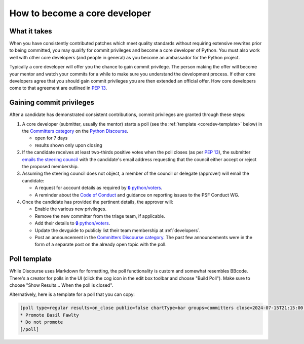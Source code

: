 .. _become-core-developer:
.. _coredev:

==============================
How to become a core developer
==============================

What it takes
=============

When you have consistently contributed patches which meet quality standards
without requiring extensive rewrites prior to being committed,
you may qualify for commit privileges and become a core developer of Python.
You must also work well with other core developers (and people in general)
as you become an ambassador for the Python project.

Typically a core developer will offer you the chance to gain commit privilege.
The person making the offer will become your mentor and watch your commits for
a while to make sure you understand the development process. If other core
developers agree that you should gain commit privileges you are then extended
an official offer. How core developers come to that agreement are outlined in
:pep:`13`.


Gaining commit privileges
=========================

After a candidate has demonstrated consistent contributions, commit privileges
are granted through these steps:

#. A core developer (submitter, usually the mentor) starts a poll
   (see the :ref:`template <coredev-template>` below) in
   the `Committers category`_ on the `Python Discourse`_.

   - open for 7 days
   - results shown only upon closing

#. If the candidate receives at least two-thirds positive votes when the poll closes
   (as per :pep:`13`), the submitter `emails the steering council
   <mailto:steering-council@python.org>`_ with the candidate's email address
   requesting that the council either accept or reject the proposed membership.

#. Assuming the steering council does not object, a member of the council or delegate
   (approver) will email the candidate:

   - A request for account details as required by
     `🔒 python/voters <https://github.com/python/voters>`_.
   - A reminder about the `Code of Conduct`_ and guidance on reporting issues
     to the PSF Conduct WG.

#. Once the candidate has provided the pertinent details, the approver will:

   - Enable the various new privileges.
   - Remove the new committer from the triage team, if applicable.
   - Add their details to `🔒 python/voters <https://github.com/python/voters>`_.
   - Update the devguide to publicly list their team membership
     at :ref:`developers`.
   - Post an announcement in the `Committers Discourse category
     <https://discuss.python.org/c/committers/5>`_.  The past few announcements
     were in the form of a separate post on the already open topic with
     the poll.

Poll template
=============

.. _coredev-template:

While Discourse uses Markdown for formatting, the poll functionality is
custom and somewhat resembles BBcode. There's a creator for polls in the
UI (click the cog icon in the edit box toolbar and choose "Build Poll").
Make sure to choose "Show Results... When the poll is closed".

Alternatively, here is a template for a poll that you can copy:

.. code-block:: bbcode

   [poll type=regular results=on_close public=false chartType=bar groups=committers close=2024-07-15T21:15:00.000Z]
   * Promote Basil Fawlty
   * Do not promote
   [/poll]

.. raw:: html

    <script>
    for (let span of document.querySelectorAll('span')) {
      if (span.textContent === '2024-07-15T21:15:00.000Z') {
         const nextWeek = new Date();
         nextWeek.setDate(nextWeek.getDate() + 7);
         nextWeek.setSeconds(0);
         nextWeek.setMilliseconds(0);
         span.textContent = nextWeek.toISOString();
         break;
      }
    }
    </script>

.. _Code of Conduct: https://policies.python.org/python.org/code-of-conduct/
.. _Committers category: https://discuss.python.org/c/committers/5
.. _Python Discourse: https://discuss.python.org
